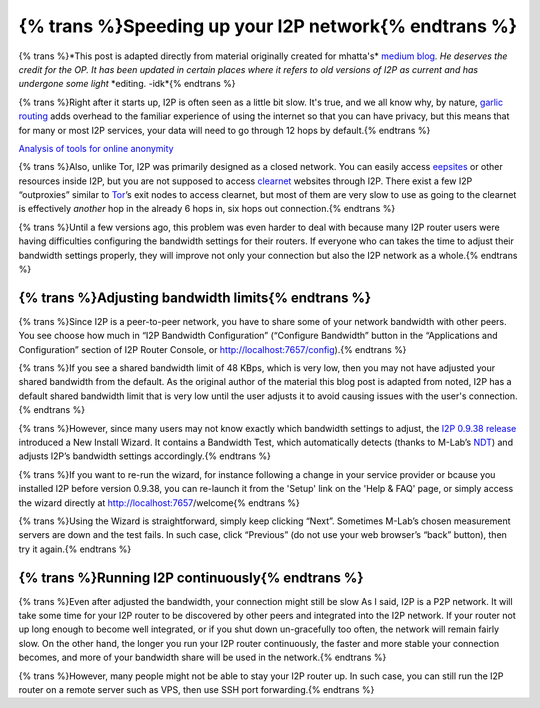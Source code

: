 .. meta::
     :author: mhatta
     :editor: idk
     :date: 2019-07-27
     :excerpt: {% trans %}Speeding up your I2P network{% endtrans %}

=====================================================
{% trans %}Speeding up your I2P network{% endtrans %}
=====================================================

{% trans %}*This post is adapted directly from material originally created for mhatta's*
`medium blog <https://medium.com/@mhatta/speeding-up-your-i2p-network-c08ec9de225d>`__\ *.*
*He deserves the credit for the OP. It has been updated in certain places where*
*it refers to old versions of I2P as current and has undergone some light*
*editing. -idk*{% endtrans %}

{% trans %}Right after it starts up, I2P is often seen as a little bit slow. It's true, and
we all know why, by nature, `garlic routing <https://en.wikipedia.org/wiki/Garlic_routing>`__
adds overhead to the familiar experience of using the internet so that you can
have privacy, but this means that for many or most I2P services, your data will
need to go through 12 hops by default.{% endtrans %}

|Diagram of I2P Connection|
`Analysis of tools for online anonymity <https://www.researchgate.net/publication/289531182_An_analysis_of_tools_for_online_anonymity>`__

{% trans %}Also, unlike Tor, I2P was primarily designed as a closed network. You can
easily access `eepsites <https://medium.com/@mhatta/how-to-set-up-untraceable-websites-eepsites-on-i2p-1fe26069271d>`__ or other resources inside I2P, but you are not supposed
to access `clearnet <https://en.wikipedia.org/wiki/Clearnet_(networking)>`__
websites through I2P. There exist a few I2P “outproxies” similar to
`Tor <https://en.wikipedia.org/wiki/Tor_(anonymity_network)>`__\ ’s exit nodes to
access clearnet, but most of them are very slow to use as going to the clearnet
is effectively *another* hop in the already 6 hops in, six hops out connection.{% endtrans %}

{% trans %}Until a few versions ago, this problem was even harder to deal with because many
I2P router users were having difficulties configuring the bandwidth settings for
their routers. If everyone who can takes the time to adjust their bandwidth
settings properly, they will improve not only your connection but also the I2P
network as a whole.{% endtrans %}

{% trans %}Adjusting bandwidth limits{% endtrans %}
===================================================

{% trans %}Since I2P is a peer-to-peer network, you have to share some of your network
bandwidth with other peers. You see choose how much in “I2P Bandwidth
Configuration” (“Configure Bandwidth” button in the “Applications and
Configuration” section of I2P Router Console, or
http://localhost:7657/config).{% endtrans %}

|I2P Bandwidth Configuration|

{% trans %}If you see a shared bandwidth limit of 48 KBps, which is very low, then you
may not have adjusted your shared bandwidth from the default. As the original
author of the material this blog post is adapted from noted, I2P has a default
shared bandwidth limit that is very low until the user adjusts it to avoid
causing issues with the user's connection.{% endtrans %}

{% trans %}However, since many users may not know exactly which bandwidth settings to
adjust, the `I2P 0.9.38 release <https://geti2p.net/en/download>`__ introduced a
New Install Wizard. It contains a Bandwidth Test, which automatically detects
(thanks to M-Lab’s `NDT <https://www.measurementlab.net/tests/ndt/>`__) and adjusts
I2P’s bandwidth settings accordingly.{% endtrans %}

{% trans %}If you want to re-run the wizard, for instance following a change in your
service provider or bcause you installed I2P before version 0.9.38, you can
re-launch it from the 'Setup' link on the 'Help & FAQ' page, or simply access
the wizard directly at http://localhost:7657/welcome{% endtrans %}

|Can you find “Setup”?|

{% trans %}Using the Wizard is straightforward, simply keep clicking “Next”. Sometimes
M-Lab’s chosen measurement servers are down and the test fails. In such case,
click “Previous” (do not use your web browser’s “back” button), then
try it again.{% endtrans %}

|Bandwidth Test Results|

{% trans %}Running I2P continuously{% endtrans %}
=================================================

{% trans %}Even after adjusted the bandwidth, your connection might still be slow As I
said, I2P is a P2P network. It will take some time for your I2P router to be
discovered by other peers and integrated into the I2P network. If your router
not up long enough to become well integrated, or if you shut down un-gracefully
too often, the network will remain fairly slow. On the other hand, the longer
you run your I2P router continuously, the faster and more stable your connection
becomes, and more of your bandwidth share will be used in the network.{% endtrans %}

{% trans %}However, many people might not be able to stay your I2P router up. In such
case, you can still run the I2P router on a remote server such as VPS, then use
SSH port forwarding.{% endtrans %}

.. |Diagram of I2P Connection| image:: /_static/images/fullhops.png
.. |I2P Bandwidth Configuration| image:: /_static/images/bandwidthmenu.png
.. |Can you find “Setup”?| image:: /_static/images/sidemenu.png
.. |Bandwidth Test Results| image:: /_static/images/bwresults.png

